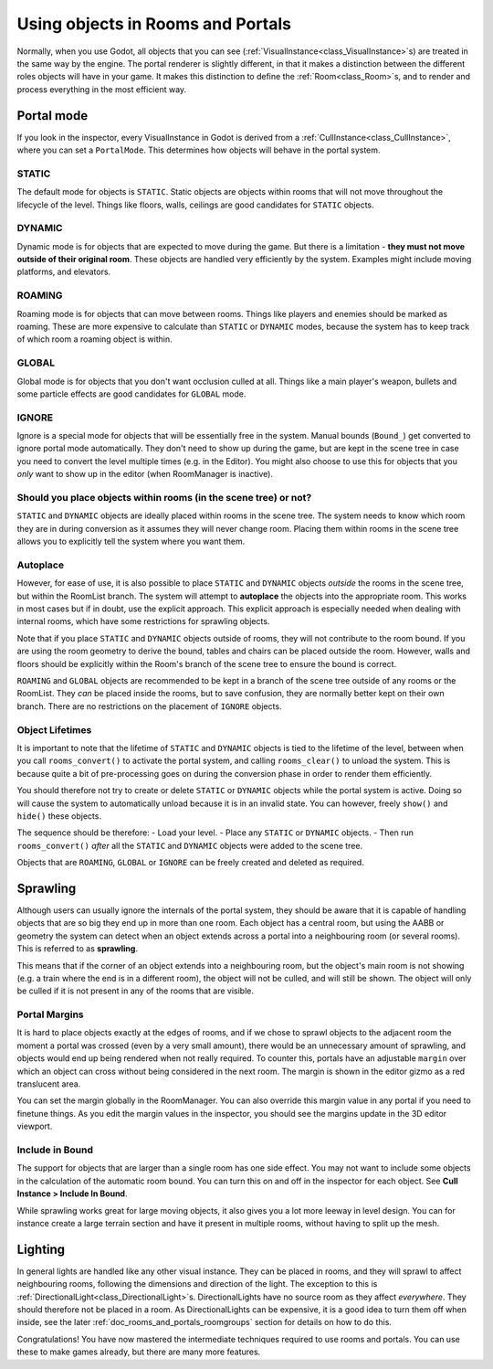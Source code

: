 Using objects in Rooms and Portals
==================================

Normally, when you use Godot, all objects that you can see (:ref:`VisualInstance<class_VisualInstance>`\ s) are treated in the same way by the engine. The portal renderer is slightly different, in that it makes a distinction between the different roles objects will have in your game. It makes this distinction to define the :ref:`Room<class_Room>`\ s, and to render and process everything in the most efficient way.

Portal mode
~~~~~~~~~~~

If you look in the inspector, every VisualInstance in Godot is derived from a :ref:`CullInstance<class_CullInstance>`, where you can set a ``PortalMode``. This determines how objects will behave in the portal system.

.. image:: img/cull_instance.png

STATIC
^^^^^^

The default mode for objects is ``STATIC``. Static objects are objects within rooms that will not move throughout the lifecycle of the level. Things like floors, walls, ceilings are good candidates for ``STATIC`` objects.

DYNAMIC
^^^^^^^

Dynamic mode is for objects that are expected to move during the game. But there is a limitation - **they must not move outside of their original room**. These objects are handled very efficiently by the system. Examples might include moving platforms, and elevators.

ROAMING
^^^^^^^

Roaming mode is for objects that can move between rooms. Things like players and enemies should be marked as roaming. These are more expensive to calculate than ``STATIC`` or ``DYNAMIC`` modes, because the system has to keep track of which room a roaming object is within.

GLOBAL
^^^^^^

Global mode is for objects that you don't want occlusion culled at all. Things like a main player's weapon, bullets and some particle effects are good candidates for ``GLOBAL`` mode.

IGNORE
^^^^^^

Ignore is a special mode for objects that will be essentially free in the system. Manual bounds (``Bound_``) get converted to ignore portal mode automatically. They don't need to show up during the game, but are kept in the scene tree in case you need to convert the level multiple times (e.g. in the Editor). You might also choose to use this for objects that you *only* want to show up in the editor (when RoomManager is inactive).

Should you place objects within rooms (in the scene tree) or not?
^^^^^^^^^^^^^^^^^^^^^^^^^^^^^^^^^^^^^^^^^^^^^^^^^^^^^^^^^^^^^^^^^

``STATIC`` and ``DYNAMIC`` objects are ideally placed within rooms in the scene tree. The system needs to know which room they are in during conversion as it assumes they will never change room. Placing them within rooms in the scene tree allows you to explicitly tell the system where you want them.

Autoplace
^^^^^^^^^

However, for ease of use, it is also possible to place ``STATIC`` and ``DYNAMIC`` objects *outside* the rooms in the scene tree, but within the RoomList branch. The system will attempt to **autoplace** the objects into the appropriate room. This works in most cases but if in doubt, use the explicit approach. This explicit approach is especially needed when dealing with internal rooms, which have some restrictions for sprawling objects.

.. image:: img/freeform.png

Note that if you place ``STATIC`` and ``DYNAMIC`` objects outside of rooms, they will not contribute to the room bound. If you are using the room geometry to derive the bound, tables and chairs can be placed outside the room. However, walls and floors should be explicitly within the Room's branch of the scene tree to ensure the bound is correct.

``ROAMING`` and ``GLOBAL`` objects are recommended to be kept in a branch of the scene tree outside of any rooms or the RoomList. They *can* be placed inside the rooms, but to save confusion, they are normally better kept on their own branch. There are no restrictions on the placement of ``IGNORE`` objects.

Object Lifetimes
^^^^^^^^^^^^^^^^

It is important to note that the lifetime of ``STATIC`` and ``DYNAMIC`` objects is tied to the lifetime of the level, between when you call ``rooms_convert()`` to activate the portal system, and calling ``rooms_clear()`` to unload the system. This is because quite a bit of pre-processing goes on during the conversion phase in order to render them efficiently.

You should therefore not try to create or delete ``STATIC`` or ``DYNAMIC`` objects while the portal system is active. Doing so will cause the system to automatically unload because it is in an invalid state. You can however, freely ``show()`` and ``hide()`` these objects.

The sequence should be therefore:
- Load your level.
- Place any ``STATIC`` or ``DYNAMIC`` objects.
- Then run ``rooms_convert()`` *after* all the ``STATIC`` and ``DYNAMIC`` objects were added to the scene tree.

Objects that are ``ROAMING``, ``GLOBAL`` or ``IGNORE`` can be freely created and deleted as required.

Sprawling
~~~~~~~~~

Although users can usually ignore the internals of the portal system, they should be aware that it is capable of handling objects that are so big they end up in more than one room. Each object has a central room, but using the AABB or geometry the system can detect when an object extends across a portal into a neighbouring room (or several rooms). This is referred to as **sprawling**.

This means that if the corner of an object extends into a neighbouring room, but the object's main room is not showing (e.g. a train where the end is in a different room), the object will not be culled, and will still be shown. The object will only be culled if it is not present in any of the rooms that are visible.

Portal Margins
^^^^^^^^^^^^^^

It is hard to place objects exactly at the edges of rooms, and if we chose to sprawl objects to the adjacent room the moment a portal was crossed (even by a very small amount), there would be an unnecessary amount of sprawling, and objects would end up being rendered when not really required. To counter this, portals have an adjustable ``margin`` over which an object can cross without being considered in the next room. The margin is shown in the editor gizmo as a red translucent area.

You can set the margin globally in the RoomManager. You can also override this margin value in any portal if you need to finetune things. As you edit the margin values in the inspector, you should see the margins update in the 3D editor viewport.

Include in Bound
^^^^^^^^^^^^^^^^

The support for objects that are larger than a single room has one side effect. You may not want to include some objects in the calculation of the automatic room bound. You can turn this on and off in the inspector for each object. See **Cull Instance > Include In Bound**.

While sprawling works great for large moving objects, it also gives you a lot more leeway in level design. You can for instance create a large terrain section and have it present in multiple rooms, without having to split up the mesh.

Lighting
~~~~~~~~

In general lights are handled like any other visual instance. They can be placed in rooms, and they will sprawl to affect neighbouring rooms, following the dimensions and direction of the light. The exception to this is :ref:`DirectionalLight<class_DirectionalLight>`\ s. DirectionalLights have no source room as they affect *everywhere*. They should therefore not be placed in a room. As DirectionalLights can be expensive, it is a good idea to turn them off when inside, see the later :ref:`doc_rooms_and_portals_roomgroups` section for details on how to do this.

Congratulations! You have now mastered the intermediate techniques required to use rooms and portals. You can use these to make games already, but there are many more features.

